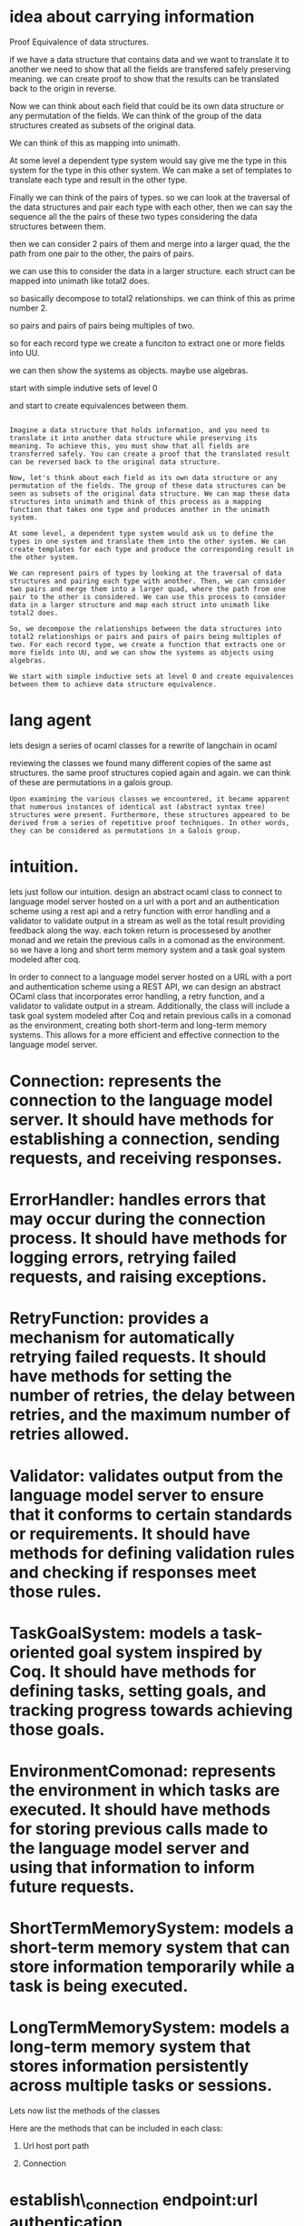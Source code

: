 * idea about carrying information

Proof Equivalence of data structures.

if we have a data structure that contains
data and we want to translate it to another
we need to show that all the fields are
transfered safely preserving meaning.
we can create proof to show that the results can be
translated back to the origin in reverse.

Now we can think about each field that could be
its own data structure or any permutation
of the fields.
We can think of the group of the data structures
created as subsets of the original data.

We can think of this as mapping into unimath.

At some level a dependent type system
would say give me the type in this system for the
type in this other system.
We can make a set of templates to translate
each type and result in the other type.

Finally we can think of the pairs of types.
so we can look at the traversal of the data structures
and pair each type with each other,
then we can say the sequence all the the pairs of these two types
considering the data structures between them.

then we can consider 2 pairs of them and merge into a
larger quad, the the path from one pair to the other, the pairs of pairs.

we can use this to consider the data in a larger structure.
each struct can be mapped into unimath like total2 does.

so basically decompose to total2 relationships.
we can think of this as prime number 2.

so pairs and pairs of pairs being multiples of two.

so for each record type we create a funciton to extract one or more fields into UU.

we can then show the systems as objects.
maybe use algebras.

start with simple indutive sets of level 0

and start to create equivalences between them.

#+begin_src output

Imagine a data structure that holds information, and you need to
translate it into another data structure while preserving its
meaning. To achieve this, you must show that all fields are
transferred safely. You can create a proof that the translated result
can be reversed back to the original data structure.

Now, let's think about each field as its own data structure or any
permutation of the fields. The group of these data structures can be
seen as subsets of the original data structure. We can map these data
structures into unimath and think of this process as a mapping
function that takes one type and produces another in the unimath
system.

At some level, a dependent type system would ask us to define the
types in one system and translate them into the other system. We can
create templates for each type and produce the corresponding result in
the other system.

We can represent pairs of types by looking at the traversal of data
structures and pairing each type with another. Then, we can consider
two pairs and merge them into a larger quad, where the path from one
pair to the other is considered. We can use this process to consider
data in a larger structure and map each struct into unimath like
total2 does.

So, we decompose the relationships between the data structures into
total2 relationships or pairs and pairs of pairs being multiples of
two. For each record type, we create a function that extracts one or
more fields into UU, and we can show the systems as objects using
algebras.

We start with simple inductive sets at level 0 and create equivalences
between them to achieve data structure equivalence.
#+end_src

* lang agent
lets design a series of ocaml classes for a rewrite of langchain in ocaml

reviewing the classes we found many different copies of the same ast structures.
the same proof structures copied again and again.
we can think of these are permutations in a galois group.

#+begin_src output
Upon examining the various classes we encountered, it became apparent
that numerous instances of identical ast (abstract syntax tree)
structures were present. Furthermore, these structures appeared to be
derived from a series of repetitive proof techniques. In other words,
they can be considered as permutations in a Galois group.
#+end_src

* intuition.

lets just follow our intuition.
design an abstract ocaml class to connect to language model server
hosted on a url with a port and an authentication scheme using a rest api and
a retry function with error handling and a validator to validate output in a stream
as well as the total result providing feedback along the way. each token return is processesed by another monad and we retain the previous calls in a comonad as the environment.
so we have a long and short term memory system and a task goal system modeled after coq.


In order to connect to a language model server hosted on a URL
with a port and authentication scheme using a REST API,
we can design an abstract OCaml class that incorporates error handling,
a retry function, and a validator to validate output in a stream.
Additionally, the class will include a task goal system modeled
after Coq and retain previous calls in a comonad as the environment,
creating both short-term and long-term memory systems.
This allows for a more efficient and effective connection to the language model server.

* Connection: represents the connection to the language model server. It should have methods for establishing a connection, sending requests, and receiving responses.
* ErrorHandler: handles errors that may occur during the connection process. It should have methods for logging errors, retrying failed requests, and raising exceptions.
* RetryFunction: provides a mechanism for automatically retrying failed requests. It should have methods for setting the number of retries, the delay between retries, and the maximum number of retries allowed.
* Validator: validates output from the language model server to ensure that it conforms to certain standards or requirements. It should have methods for defining validation rules and checking if responses meet those rules.
* TaskGoalSystem: models a task-oriented goal system inspired by Coq. It should have methods for defining tasks, setting goals, and tracking progress towards achieving those goals.
* EnvironmentComonad: represents the environment in which tasks are executed. It should have methods for storing previous calls made to the language model server and using that information to inform future requests.
* ShortTermMemorySystem: models a short-term memory system that can store information temporarily while a task is being executed.
* LongTermMemorySystem: models a long-term memory system that stores information persistently across multiple tasks or sessions.

Lets now list the methods of the classes


Here are the methods that can be included in each class:

0. Url
   host
   port
   path
   
1. Connection

* establish\_connection endpoint:url  authentication 
* send\_request 
* receive\_partial_response_stream
* receive\_final_response

2. ErrorHandler
* log\_error
* retry\_failed\_request
* raise\_exception

3. RetryFunction
* set\_number\_of\_retries
* set\_delay\_between\_retries
* set\_maximum\_number\_of\_retries

4. Validator
* define\_validation\_rules
* check\_if\_response\_meets\_rules

5. TaskGoalSystem
* define\_task
* set\_goal
* track\_progress

6. EnvironmentComonad
* store\_previous\_call
* use\_information\_to\_inform\_future\_requests

7. ShortTermMemorySystem
* store\_temporary\_information

8. LongTermMemorySystem
* store\_persistent\_information

class type [
'connection,
'auth,
'prompt , 'model_params, 'model,
'short_term_memory,
'error_handler,
'visitor,
'introspection,
'retry
'long_term_memory,
'goals, 'validators, 'grammars] ops =


#+begin_src output

This code defines a set of classes and their methods for managing connections and generating text using intuitional language models. The code is written in OCaml, a functional programming language that allows for the creation of objects with specific types and methods.

The `protocol_type` class has a method called `state_machine`, which returns a state machine object. The `network_type` class has a method called `connect`, which takes an address and creates a connection object. The `auth_type` class has a method called `authenticate`, which takes a key and an auth object and returns the authenticated object.

The `connection_type` class combines these classes by having methods for connecting, authenticating, generating text, and creating state machines. The `connection_type2` class is similar to `connection_type`, but it also includes a network object and a protocol object in addition to the authentication and connection objects.

Finally, the `lang_model` class represents an intuitional language model and has a method called `generate_text` that takes a connection object, model parameters, style, prompt, and result type and returns the generated text.
#+end_src

* notes for comic book

unimath is the killer joke.
